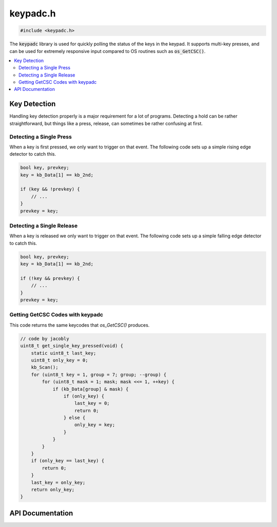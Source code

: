 .. _keypadc_h:

keypadc.h
=========

.. code-block:: c

    #include <keypadc.h>

The :code:`keypadc` library is used for quickly polling the status of the keys in the keypad.
It supports multi-key presses, and can be used for extremely responsive input compared to OS routines such as :code:`os_GetCSC()`.

.. contents:: :local:
   :depth: 3

Key Detection
-------------------

Handling key detection properly is a major requirement for a lot of programs.
Detecting a hold can be rather straightforward, but things like a press, release, can sometimes be rather confusing at first.

Detecting a Single Press
^^^^^^^^^^^^^^^^^^^^^^^^

When a key is first pressed, we only want to trigger on that event.
The following code sets up a simple rising edge detector to catch this.

.. code-block:: c

    bool key, prevkey;
    key = kb_Data[1] == kb_2nd;

    if (key && !prevkey) {
        // ...
    }
    prevkey = key;

Detecting a Single Release
^^^^^^^^^^^^^^^^^^^^^^^^^^

When a key is released we only want to trigger on that event.
The following code sets up a simple falling edge detector to catch this.

.. code-block:: c

    bool key, prevkey;
    key = kb_Data[1] == kb_2nd;

    if (!key && prevkey) {
        // ...
    }
    prevkey = key;

Getting GetCSC Codes with keypadc
^^^^^^^^^^^^^^^^^^^^^^^^^^^^^^^^^

This code returns the same keycodes that `os_GetCSC()` produces.

.. code-block:: c

   // code by jacobly
   uint8_t get_single_key_pressed(void) {
       static uint8_t last_key;
       uint8_t only_key = 0;
       kb_Scan();
       for (uint8_t key = 1, group = 7; group; --group) {
           for (uint8_t mask = 1; mask; mask <<= 1, ++key) {
               if (kb_Data[group] & mask) {
                   if (only_key) {
                       last_key = 0;
                       return 0;
                   } else {
                       only_key = key;
                   }
               }
           }
       }
       if (only_key == last_key) {
           return 0;
       }
       last_key = only_key;
       return only_key;
   }


API Documentation
-----------------

.. doxygenfile:: keypadc.h
   :project: CE C/C++ Toolchain
